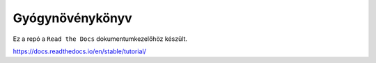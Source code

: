 Gyógynövénykönyv
================

Ez a repó a ``Read the Docs`` dokumentumkezelőhöz készült. 

https://docs.readthedocs.io/en/stable/tutorial/
